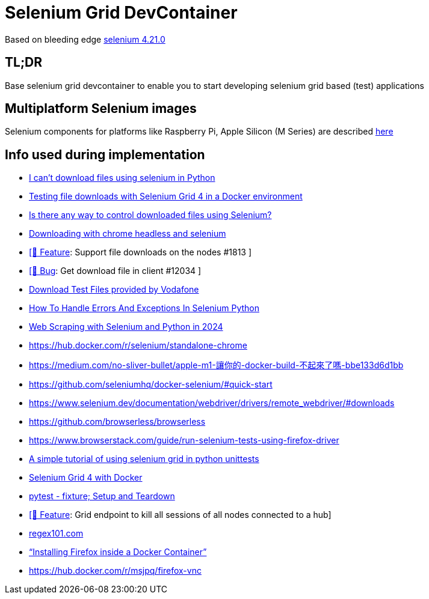 = Selenium Grid DevContainer

Based on bleeding edge https://github.com/SeleniumHQ/docker-selenium[selenium 4.21.0]

== TL;DR
Base selenium grid devcontainer to enable you to start developing selenium grid based (test) applications

== Multiplatform Selenium images
Selenium components for platforms like Raspberry Pi, Apple Silicon (M Series) are described https://www.selenium.dev/blog/2024/multi-arch-images-via-docker-selenium[here]

== Info used during implementation
* https://stackoverflow.com/questions/78021121/i-cant-download-files-using-selenium-in-python[I can't download files using selenium in Python]
* https://medium.com/@youvegotnigel/testing-file-downloads-with-selenium-grid-4-in-a-docker-environment-d490cc8ee289[Testing file downloads with Selenium Grid 4 in a Docker environment]
* https://stackoverflow.com/questions/76909117/is-there-any-way-to-control-downloaded-files-using-selenium[Is there any way to control downloaded files using Selenium?]
* https://stackoverflow.com/questions/45631715/downloading-with-chrome-headless-and-selenium/73840130#73840130[Downloading with chrome headless and selenium]
* https://github.com/SeleniumHQ/docker-selenium/issues/1813[ [🚀 Feature]: Support file downloads on the nodes #1813 ]
* https://github.com/SeleniumHQ/selenium/issues/12034[ [🐛 Bug]: Get download file in client #12034 ]
* http://xcal1.vodafone.co.uk[Download Test Files provided by Vodafone]
* https://www.lambdatest.com/blog/handling-errors-and-exceptions-in-selenium-python/[How To Handle Errors And Exceptions In Selenium Python]
* https://www.zenrows.com/blog/selenium-python-web-scraping[Web Scraping with Selenium and Python in 2024]
* https://hub.docker.com/r/selenium/standalone-chrome
* https://medium.com/no-sliver-bullet/apple-m1-讓你的-docker-build-不起來了嗎-bbe133d6d1bb
* https://github.com/seleniumhq/docker-selenium/#quick-start
* https://www.selenium.dev/documentation/webdriver/drivers/remote_webdriver/#downloads
* https://github.com/browserless/browserless
* https://www.browserstack.com/guide/run-selenium-tests-using-firefox-driver
* https://gist.github.com/dzitkowskik/0fc641cf59af0dc3de62[A simple tutorial of using selenium grid in python unittests]
* https://www.atlantbh.com/selenium-grid-4-with-docker/[Selenium Grid 4 with Docker]
* https://hackmd.io/@jenc/SJYmGcKsK[pytest - fixture; Setup and Teardown]
* https://github.com/SeleniumHQ/selenium/issues/12031[[🚀 Feature]: Grid endpoint to kill all sessions of all nodes connected to a hub]
* https://regex101.com[regex101.com]
* https://medium.com/@prachi1808saini/installing-firefox-inside-a-docker-container-b331fdb2c1e4[“Installing Firefox inside a Docker Container”]
* https://hub.docker.com/r/msjpq/firefox-vnc